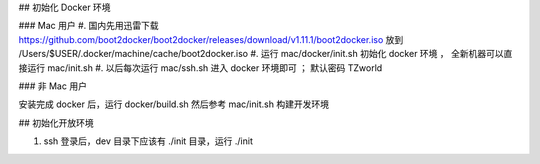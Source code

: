 

## 初始化 Docker 环境

### Mac 用户
#. 国内先用迅雷下载 https://github.com/boot2docker/boot2docker/releases/download/v1.11.1/boot2docker.iso 放到 /Users/$USER/.docker/machine/cache/boot2docker.iso
#. 运行 mac/docker/init.sh 初始化 docker 环境 ， 全新机器可以直接运行 mac/init.sh
#. 以后每次运行 mac/ssh.sh 进入 docker 环境即可 ； 默认密码 TZworld 

### 非 Mac 用户

安装完成 docker 后，运行 docker/build.sh
然后参考 mac/init.sh 构建开发环境


## 初始化开放环境

#. ssh 登录后，dev 目录下应该有 ./init 目录，运行 ./init
